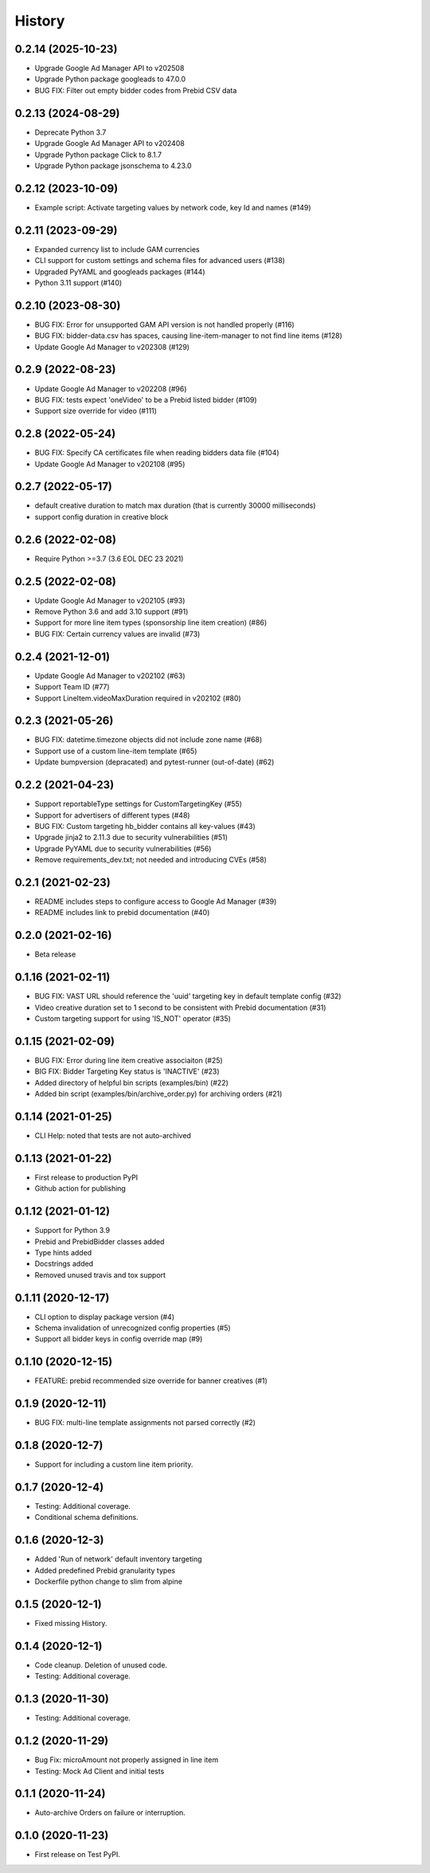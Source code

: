 =======
History
=======

0.2.14 (2025-10-23)
-------------------
* Upgrade Google Ad Manager API to v202508
* Upgrade Python package googleads to 47.0.0
* BUG FIX: Filter out empty bidder codes from Prebid CSV data

0.2.13 (2024-08-29)
-------------------
* Deprecate Python 3.7
* Upgrade Google Ad Manager API to v202408
* Upgrade Python package Click to 8.1.7
* Upgrade Python package jsonschema to 4.23.0

0.2.12 (2023-10-09)
-------------------
* Example script: Activate targeting values by network code, key Id and names (#149)

0.2.11 (2023-09-29)
-------------------
* Expanded currency list to include GAM currencies
* CLI support for custom settings and schema files for advanced users (#138)
* Upgraded PyYAML and googleads packages (#144)
* Python 3.11 support (#140)

0.2.10 (2023-08-30)
-------------------
* BUG FIX: Error for unsupported GAM API version is not handled properly (#116)
* BUG FIX: bidder-data.csv has spaces, causing line-item-manager to not find line items (#128)
* Update Google Ad Manager to v202308 (#129)

0.2.9 (2022-08-23)
-------------------
* Update Google Ad Manager to v202208 (#96)
* BUG FIX: tests expect 'oneVideo' to be a Prebid listed bidder (#109)
* Support size override for video (#111)

0.2.8 (2022-05-24)
-------------------
* BUG FIX: Specify CA certificates file when reading bidders data file (#104)
* Update Google Ad Manager to v202108 (#95)

0.2.7 (2022-05-17)
-------------------
* default creative duration to match max duration (that is currently 30000 milliseconds)
* support config duration in creative block

0.2.6 (2022-02-08)
-------------------
* Require Python >=3.7 (3.6 EOL DEC 23 2021)

0.2.5 (2022-02-08)
-------------------
* Update Google Ad Manager to v202105 (#93)
* Remove Python 3.6 and add 3.10 support (#91)
* Support for more line item types (sponsorship line item creation) (#86)
* BUG FIX: Certain currency values are invalid (#73)

0.2.4 (2021-12-01)
-------------------
* Update Google Ad Manager to v202102 (#63)
* Support Team ID (#77)
* Support LineItem.videoMaxDuration required in v202102 (#80)

0.2.3 (2021-05-26)
-------------------

* BUG FIX: datetime.timezone objects did not include zone name (#68)
* Support use of a custom line-item template (#65)
* Update bumpversion (depracated) and pytest-runner (out-of-date) (#62)

0.2.2 (2021-04-23)
-------------------

* Support reportableType settings for CustomTargetingKey (#55)
* Support for advertisers of different types (#48)
* BUG FIX: Custom targeting hb_bidder contains all key-values (#43)
* Upgrade jinja2 to 2.11.3 due to security vulnerabilities (#51)
* Upgrade PyYAML due to security vulnerabilities (#56)
* Remove requirements_dev.txt; not needed and introducing CVEs (#58)

0.2.1 (2021-02-23)
-------------------

* README includes steps to configure access to Google Ad Manager (#39)
* README includes link to prebid documentation (#40)

0.2.0 (2021-02-16)
-------------------

* Beta release

0.1.16 (2021-02-11)
-------------------

* BUG FIX: VAST URL should reference the 'uuid' targeting key in default template config (#32)
* Video creative duration set to 1 second to be consistent with Prebid documentation (#31)
* Custom targeting support for using 'IS_NOT' operator (#35)

0.1.15 (2021-02-09)
-------------------

* BUG FIX: Error during line item creative associaiton (#25)
* BIG FIX: Bidder Targeting Key status is 'INACTIVE' (#23)
* Added directory of helpful bin scripts (examples/bin) (#22)
* Added bin script (examples/bin/archive_order.py) for archiving orders (#21)

0.1.14 (2021-01-25)
-------------------

* CLI Help: noted that tests are not auto-archived

0.1.13 (2021-01-22)
-------------------

* First release to production PyPI
* Github action for publishing

0.1.12 (2021-01-12)
-------------------

* Support for Python 3.9
* Prebid and PrebidBidder classes added
* Type hints added
* Docstrings added
* Removed unused travis and tox support

0.1.11 (2020-12-17)
-------------------

* CLI option to display package version (#4)
* Schema invalidation of unrecognized config properties (#5)
* Support all bidder keys in config override map (#9)

0.1.10 (2020-12-15)
-------------------

* FEATURE: prebid recommended size override for banner creatives (#1)

0.1.9 (2020-12-11)
------------------

* BUG FIX: multi-line template assignments not parsed correctly (#2)

0.1.8 (2020-12-7)
------------------

* Support for including a custom line item priority.

0.1.7 (2020-12-4)
------------------

* Testing: Additional coverage.
* Conditional schema definitions.

0.1.6 (2020-12-3)
------------------

* Added 'Run of network' default inventory targeting
* Added predefined Prebid granularity types
* Dockerfile python change to slim from alpine

0.1.5 (2020-12-1)
------------------

* Fixed missing History.

0.1.4 (2020-12-1)
------------------

* Code cleanup. Deletion of unused code.
* Testing: Additional coverage.

0.1.3 (2020-11-30)
------------------

* Testing: Additional coverage.

0.1.2 (2020-11-29)
------------------

* Bug Fix: microAmount not properly assigned in line item
* Testing: Mock Ad Client and initial tests  

0.1.1 (2020-11-24)
------------------

* Auto-archive Orders on failure or interruption.

0.1.0 (2020-11-23)
------------------

* First release on Test PyPI.
